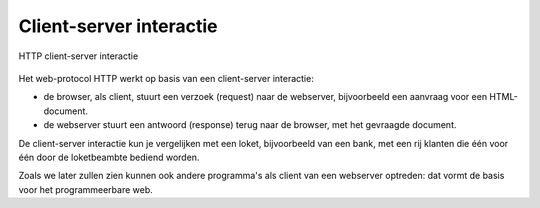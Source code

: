 Client-server interactie
========================

.. figure:: IoT-client-server-0.png
  :width: 600px
  :align: center

  HTTP client-server interactie

Het web-protocol HTTP werkt op basis van een client-server interactie:

* de browser, als client, stuurt een verzoek (request) naar de webserver,
  bijvoorbeeld een aanvraag voor een HTML-document.
* de webserver stuurt een antwoord (response) terug naar de browser,
  met het gevraagde document.

De client-server interactie kun je vergelijken met een loket, bijvoorbeeld van een bank,
met een rij klanten die één voor één door de loketbeambte bediend worden.

Zoals we later zullen zien kunnen ook andere programma's als client van een webserver optreden:
dat vormt de basis voor het programmeerbare web.
